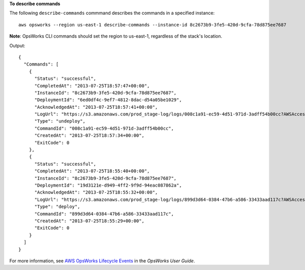 **To describe commands**

The following ``describe-commands`` commmand describes the commands in a specified instance::

  aws opsworks --region us-east-1 describe-commands --instance-id 8c2673b9-3fe5-420d-9cfa-78d875ee7687

**Note**: OpsWorks CLI commands should set the region to us-east-1, regardless of the stack's location.

Output::

  {
    "Commands": [
      {
        "Status": "successful",
        "CompletedAt": "2013-07-25T18:57:47+00:00",
        "InstanceId": "8c2673b9-3fe5-420d-9cfa-78d875ee7687",
        "DeploymentId": "6ed0df4c-9ef7-4812-8dac-d54a05be1029",
        "AcknowledgedAt": "2013-07-25T18:57:41+00:00",
        "LogUrl": "https://s3.amazonaws.com/prod_stage-log/logs/008c1a91-ec59-4d51-971d-3adff54b00cc?AWSAccessKeyId=AKIAIOSFODNN7EXAMPLE &Expires=1375394373&Signature=HkXil6UuNfxTCC37EPQAa462E1E%3D&response-cache-control=private&response-content-encoding=gzip&response-content- type=text%2Fplain",
        "Type": "undeploy",
        "CommandId": "008c1a91-ec59-4d51-971d-3adff54b00cc",
        "CreatedAt": "2013-07-25T18:57:34+00:00",
        "ExitCode": 0
      },
      {
        "Status": "successful",
        "CompletedAt": "2013-07-25T18:55:40+00:00",
        "InstanceId": "8c2673b9-3fe5-420d-9cfa-78d875ee7687",
        "DeploymentId": "19d3121e-d949-4ff2-9f9d-94eac087862a",
        "AcknowledgedAt": "2013-07-25T18:55:32+00:00",
        "LogUrl": "https://s3.amazonaws.com/prod_stage-log/logs/899d3d64-0384-47b6-a586-33433aad117c?AWSAccessKeyId=AKIAIOSFODNN7EXAMPLE &Expires=1375394373&Signature=xMsJvtLuUqWmsr8s%2FAjVru0BtRs%3D&response-cache-control=private&response-content-encoding=gzip&response-conten t-type=text%2Fplain",
        "Type": "deploy",
        "CommandId": "899d3d64-0384-47b6-a586-33433aad117c",
        "CreatedAt": "2013-07-25T18:55:29+00:00",
        "ExitCode": 0
      }
    ]
  }

For more information, see `AWS OpsWorks Lifecycle Events`_ in the *OpsWorks User Guide*.

.. _`AWS OpsWorks Lifecycle Events`: http://docs.aws.amazon.com/opsworks/latest/userguide/workingcookbook-events.html

